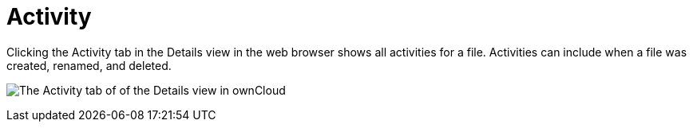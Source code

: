 = Activity
:toc: right
:tab-type-text: sharing
:tab-type-link: share
:page-aliases: next@server:user_manual:files/webgui/activity.adoc

:description: Clicking the Activity tab in the Details view in the web browser shows all activities for a file. Activities can include when a file was created, renamed, and deleted.

{description}

image:files/activity-pane.png[The Activity tab of of the Details view in ownCloud]
